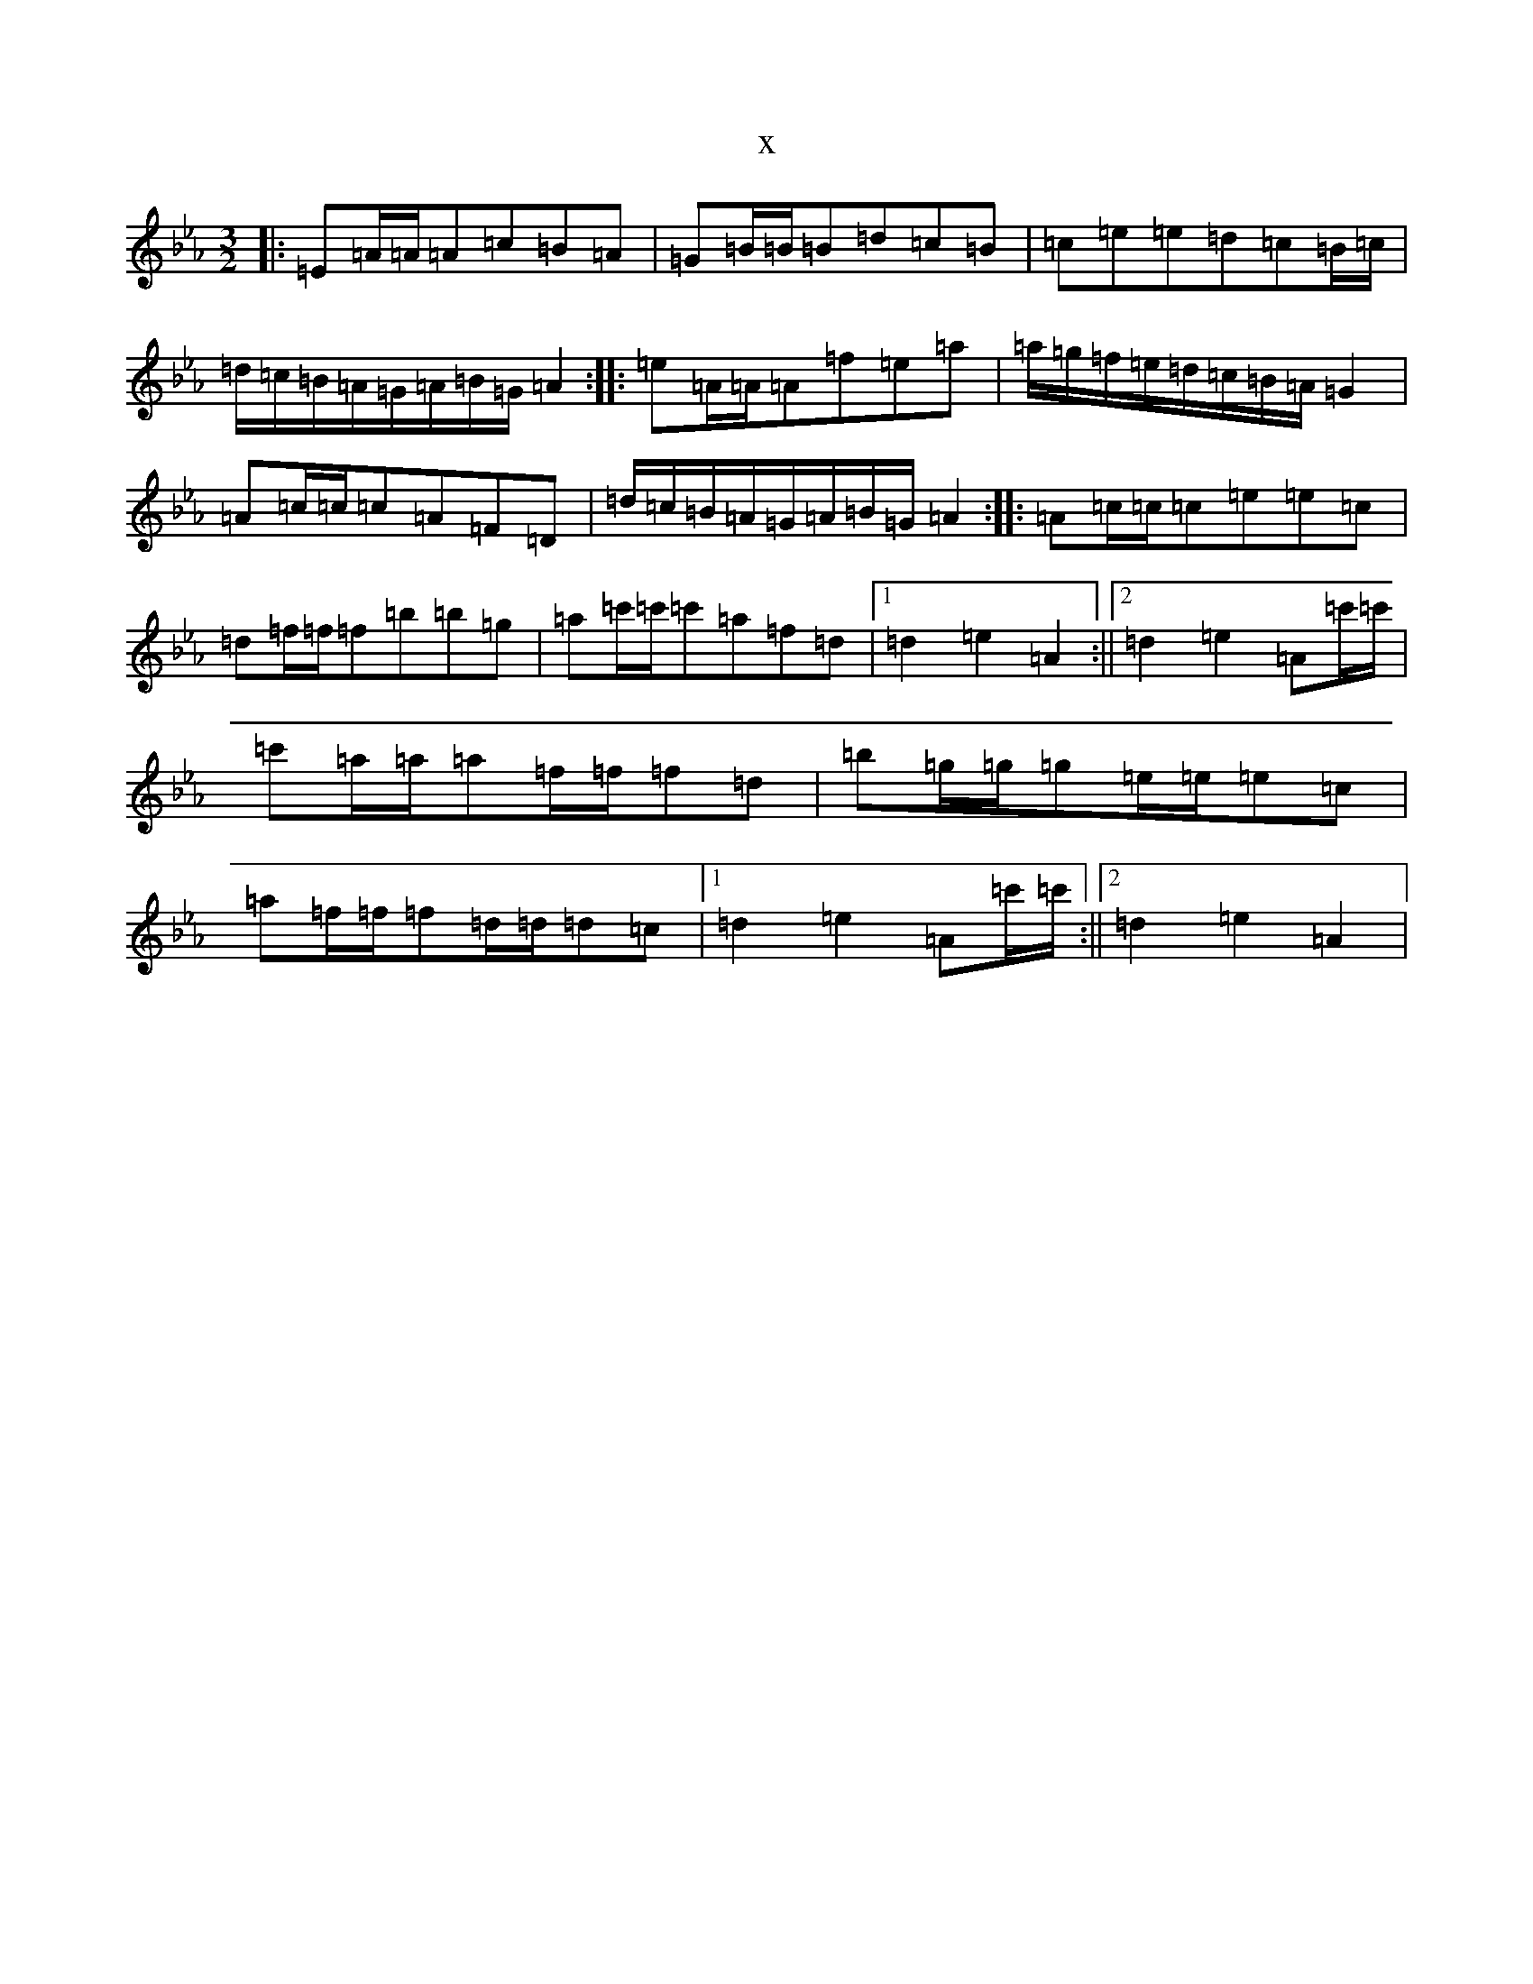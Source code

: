 X:9810
T:x
L:1/8
M:3/2
K: C minor
|:=E=A/2=A/2=A=c=B=A|=G=B/2=B/2=B=d=c=B|=c=e=e=d=c=B/2=c/2|=d/2=c/2=B/2=A/2=G/2=A/2=B/2=G/2=A2:||:=e=A/2=A/2=A=f=e=a|=a/2=g/2=f/2=e/2=d/2=c/2=B/2=A/2=G2|=A=c/2=c/2=c=A=F=D|=d/2=c/2=B/2=A/2=G/2=A/2=B/2=G/2=A2:||:=A=c/2=c/2=c=e=e=c|=d=f/2=f/2=f=b=b=g|=a=c'/2=c'/2=c'=a=f=d|1=d2=e2=A2:||2=d2=e2=A=c'/2=c'/2|=c'=a/2=a/2=a=f/2=f/2=f=d|=b=g/2=g/2=g=e/2=e/2=e=c|=a=f/2=f/2=f=d/2=d/2=d=c|1=d2=e2=A=c'/2=c'/2:||2=d2=e2=A2|